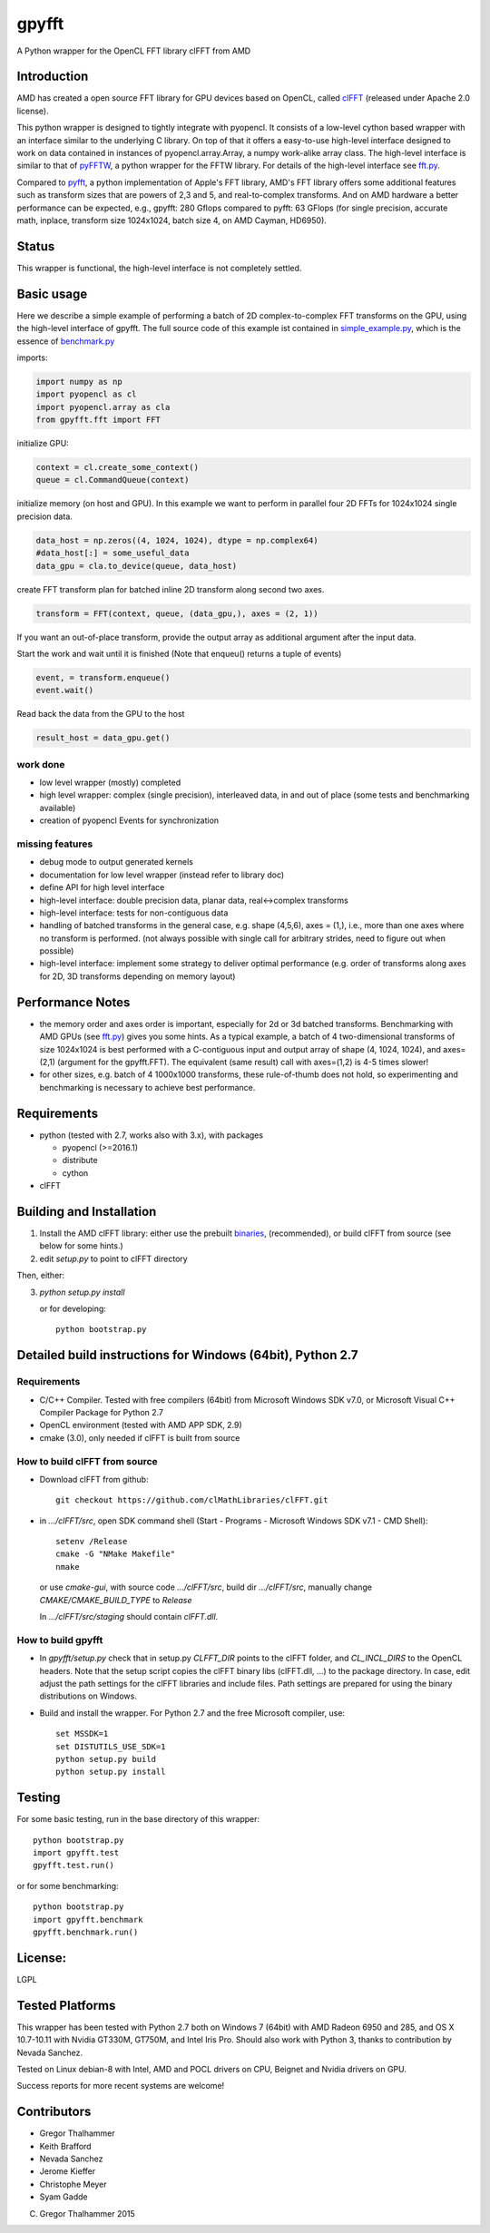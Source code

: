 gpyfft
======

A Python wrapper for the OpenCL FFT library clFFT from AMD

Introduction
------------

AMD has created a open source FFT library for GPU devices based on OpenCL,  called `clFFT
<https://github.com/clMathLibraries/clFFT>`_
(released under Apache 2.0 license).

This python wrapper is designed to tightly integrate with pyopencl. It
consists of a low-level cython based wrapper with an interface similar
to the underlying C library. On top of that it offers a easy-to-use high-level
interface designed to work on data contained in instances of
pyopencl.array.Array, a numpy work-alike array class. The high-level
interface is similar to that of `pyFFTW
<https://github.com/hgomersall/pyFFTW>`_, a python wrapper for the FFTW
library. For details of the high-level interface see `fft.py <gpyfft/fft.py>`_.

Compared to `pyfft <http://github.com/Manticore/pyfft>`_, a python
implementation of Apple's FFT library, AMD's FFT library offers some
additional features such as transform sizes that are powers of 2,3 and
5, and real-to-complex transforms. And on AMD hardware a better
performance can be expected, e.g., gpyfft: 280 Gflops compared to
pyfft: 63 GFlops (for single precision, accurate math,
inplace, transform size 1024x1024, batch size 4, on AMD Cayman, HD6950).


Status
------

This wrapper is functional, the high-level interface is not completely settled.


Basic usage
-----------

Here we describe a simple example of performing a batch of 2D complex-to-complex FFT transforms on the GPU, using the high-level interface of gpyfft. The full source code of this example ist contained in `simple_example.py <examples/simple_example.py>`_, which is the essence of `benchmark.py <gpyfft/benchmark.py>`_

imports:

.. code-block:: python

	import numpy as np
	import pyopencl as cl
	import pyopencl.array as cla
	from gpyfft.fft import FFT

initialize GPU:

.. code-block:: python

	context = cl.create_some_context()
	queue = cl.CommandQueue(context)

initialize memory (on host and GPU). In this example we want to perform in parallel four 2D FFTs for 1024x1024 single precision data.

.. code-block:: python

	data_host = np.zeros((4, 1024, 1024), dtype = np.complex64)
	#data_host[:] = some_useful_data
	data_gpu = cla.to_device(queue, data_host)

create FFT transform plan for batched inline 2D transform along second two axes.

.. code-block:: python

	transform = FFT(context, queue, (data_gpu,), axes = (2, 1))

If you want an out-of-place transform, provide the output array as additional argument after the input data.

Start the work and wait until it is finished (Note that enqueu() returns a tuple of events)

.. code-block:: python

	event, = transform.enqueue()
	event.wait()

Read back the data from the GPU to the host

.. code-block:: python

	result_host = data_gpu.get()

work done
~~~~~~~~~

-  low level wrapper (mostly) completed
-  high level wrapper: complex (single precision), interleaved data, in
   and out of place (some tests and benchmarking available)
-  creation of pyopencl Events for synchronization

missing features
~~~~~~~~~~~~~~~~

-  debug mode to output generated kernels
-  documentation for low level wrapper (instead refer to library doc)
-  define API for high level interface
-  high-level interface: double precision data, planar data,
   real<->complex transforms
-  high-level interface: tests for non-contiguous data
-  handling of batched transforms in the general case, e.g. shape
   (4,5,6), axes = (1,), i.e., more than one axes where no transform is
   performed. (not always possible with single call for arbitrary
   strides, need to figure out when possible)
-  high-level interface: implement some strategy to deliver optimal performance
   (e.g. order of transforms along axes for 2D, 3D transforms depending on memory layout)

Performance Notes
-----------------

* the memory order and axes order is important, especially for 2d or 3d batched transforms. Benchmarking with AMD GPUs (see `fft.py <gpyfft/fft.py>`_) gives you some hints. As a typical example, a batch of 4 two-dimensional transforms of size 1024x1024 is best performed with a C-contiguous input and output array of shape (4, 1024, 1024), and axes=(2,1) (argument for the gpyfft.FFT). The equivalent (same result) call with axes=(1,2) is 4-5 times slower!

* for other sizes, e.g. batch of 4 1000x1000 transforms, these rule-of-thumb does not hold, so experimenting and benchmarking is necessary to achieve best performance.

Requirements
------------

- python (tested with 2.7, works also with 3.x), with packages

  * pyopencl (>=2016.1)
  * distribute
  * cython

- clFFT

Building and Installation
-------------------------

1. Install the AMD clFFT library: either use the prebuilt `binaries <https://github.com/clMathLibraries/clFFT/releases>`_, (recommended), or build clFFT from source (see below for some hints.)

2. edit `setup.py` to point to clFFT directory

Then, either:

3. `python setup.py install`

   or for developing::

        python bootstrap.py


Detailed build instructions for Windows (64bit), Python 2.7
-----------------------------------------------------------

Requirements
~~~~~~~~~~~~

* C/C++ Compiler. Tested with free compilers (64bit) from Microsoft Windows SDK v7.0, or Microsoft Visual C++ Compiler Package for Python 2.7
* OpenCL environment (tested with AMD APP SDK, 2.9)
* cmake (3.0), only needed if clFFT is built from source

How to build clFFT from source
~~~~~~~~~~~~~~~~~~~~~~~~~~~~~~

* Download clFFT from github::

	git checkout https://github.com/clMathLibraries/clFFT.git

* in `.../clFFT/src`, open SDK command shell (Start - Programs - Microsoft Windows SDK v7.1 - CMD Shell)::

	setenv /Release
	cmake -G "NMake Makefile"
	nmake

  or use `cmake-gui`, with source code `.../clFFT/src`, build dir `.../clFFT/src`,
  manually change `CMAKE/CMAKE_BUILD_TYPE` to `Release`

  In `.../clFFT/src/staging` should contain `clFFT.dll`.

How to build gpyfft
~~~~~~~~~~~~~~~~~~~

* In `gpyfft/setup.py` check that in setup.py `CLFFT_DIR` points to the clFFT folder, and
  `CL_INCL_DIRS` to the OpenCL headers. Note that the setup script copies the clFFT
  binary libs (clFFT.dll, ...) to the package directory. In case, edit adjust the path settings for the clFFT
  libraries and include files. Path settings are prepared for using the binary distributions on Windows.

* Build and install the wrapper. For Python 2.7 and the free Microsoft compiler, use::

	set MSSDK=1
	set DISTUTILS_USE_SDK=1
	python setup.py build
	python setup.py install


Testing
-------

For some basic testing, run in the base directory of this wrapper::

	python bootstrap.py
	import gpyfft.test
	gpyfft.test.run()

or for some benchmarking::

	python bootstrap.py
	import gpyfft.benchmark
	gpyfft.benchmark.run()


License:
--------

LGPL

Tested Platforms
----------------

This wrapper has been tested with Python 2.7 both on Windows 7 (64bit) with AMD Radeon
6950 and 285, and OS X 10.7-10.11 with Nvidia GT330M, GT750M, and Intel Iris Pro.
Should also work with Python 3, thanks to contribution by Nevada Sanchez.

Tested on Linux debian-8 with Intel, AMD and POCL drivers on CPU, Beignet and Nvidia drivers on GPU.

Success reports for more recent systems are welcome!

Contributors
------------

* Gregor Thalhammer
* Keith Brafford
* Nevada Sanchez
* Jerome Kieffer
* Christophe Meyer
* Syam Gadde

(C) Gregor Thalhammer 2015
